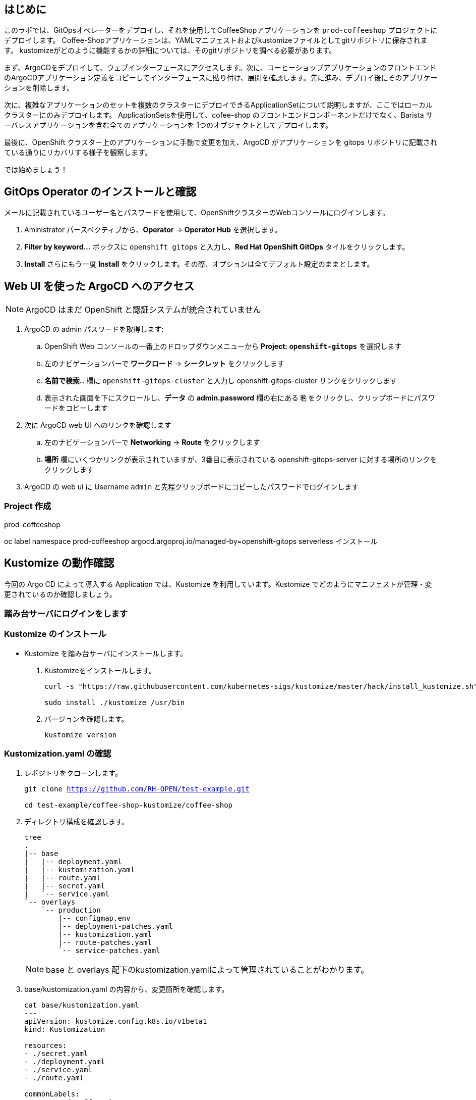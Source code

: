 :navtitle: Gitops

== はじめに

このラボでは、GitOpsオペレーターをデプロイし、それを使用してCoffeeShopアプリケーションを `prod-coffeeshop` プロジェクトにデプロイします。 Coffee-Shopアプリケーションは、YAMLマニフェストおよびkustomizeファイルとしてgitリポジトリに保存されます。 kustomizeがどのように機能するかの詳細については、そのgitリポジトリを調べる必要があります。


まず、ArgoCDをデプロイして、ウェブインターフェースにアクセスします。次に、コーヒーショップアプリケーションのフロントエンドのArgoCDアプリケーション定義をコピーしてインターフェースに貼り付け、展開を確認します。先に進み、デプロイ後にそのアプリケーションを削除します。

次に、複雑なアプリケーションのセットを複数のクラスターにデプロイできるApplicationSetについて説明しますが、ここではローカルクラスターにのみデプロイします。 ApplicationSetsを使用して、cofee-shop のフロントエンドコンポーネントだけでなく、Barista サーバレスアプリケーションを含む全てのアプリケーションを 1つのオブジェクトとしてデプロイします。

最後に、OpenShift クラスター上のアプリケーションに手動で変更を加え、ArgoCD がアプリケーションを gitops リポジトリに記載されている通りにリカバリする様子を観察します。

では始めましょう！

[#prerequisite]
== GitOps Operator のインストールと確認

メールに記載されているユーザー名とパスワードを使用して、OpenShiftクラスターのWebコンソールにログインします。

. Aministrator パースペクティブから、*Operator* -> *Operator Hub* を選択します。
. *Filter by keyword...* ボックスに `openshift gitops` と入力し、*Red Hat OpenShift GitOps* タイルをクリックします。
. *Install* さらにもう一度 *Install* をクリックします。その際、オプションは全てデフォルト設定のままとします。

== Web UI を使った ArgoCD へのアクセス

NOTE: ArgoCD はまだ OpenShift と認証システムが統合されていません

. ArgoCD の admin パスワードを取得します:
.. OpenShift Web コンソールの一番上のドロップダウンメニューから *Project: `openshift-gitops`* を選択します
.. 左のナビゲーションバーで *ワークロード* -> *シークレット* をクリックします
.. *名前で検索..* 欄に `openshift-gitops-cluster` と入力し [青い]#openshift-gitops-cluster# リンクをクリックします
.. 表示された画面を下にスクロールし、*データ* の *admin.password* 欄の右にある *⎘* をクリックし、クリップボードにパスワードをコピーします
. 次に ArgoCD web UI へのリンクを確認します
.. 左のナビゲーションバーで *Networking* -> *Route* をクリックします
.. *場所* 欄にいくつかリンクが表示されていますが、3番目に表示されている  [青い]#openshift-gitops-server# に対する場所のリンクをクリックします
. ArgoCD の web ui に Username `admin` と先程クリップボードにコピーしたパスワードでログインします

=== Project 作成

prod-coffeeshop

oc label namespace prod-coffeeshop argocd.argoproj.io/managed-by=openshift-gitops
serverless インストール

== Kustomize の動作確認
今回の Argo CD によって導入する Application では、Kustomize を利用しています。Kustomize でどのようにマニフェストが管理・変更されているのか確認しましょう。

=== 踏み台サーバにログインをします
=== Kustomize のインストール

* Kustomize を踏み台サーバにインストールします。

. Kustomizeをインストールします。
+
[.console-input]
[source,bash,subs="attributes+,+macros"]
----
curl -s "https://raw.githubusercontent.com/kubernetes-sigs/kustomize/master/hack/install_kustomize.sh" | bash

sudo install ./kustomize /usr/bin
----

. バージョンを確認します。
+
[.console-input]
[source,bash,subs="attributes+,+macros"]
----
kustomize version
----

=== Kustomization.yaml の確認

. レポジトリをクローンします。
+
[.console-input]
[source,bash,subs="attributes+,+macros"]
----
git clone https://github.com/RH-OPEN/test-example.git

cd test-example/coffee-shop-kustomize/coffee-shop
----

. ディレクトリ構成を確認します。
+
[.console-input]
[source,bash,subs="attributes+,+macros"]
----
tree
.
|-- base
|   |-- deployment.yaml
|   |-- kustomization.yaml
|   |-- route.yaml
|   |-- secret.yaml
|   `-- service.yaml
`-- overlays
    `-- production
        |-- configmap.env
        |-- deployment-patches.yaml
        |-- kustomization.yaml
        |-- route-patches.yaml
        `-- service-patches.yaml
----
+
NOTE: base と overlays 配下のkustomization.yamlによって管理されていることがわかります。

. base/kustomization.yaml の内容から、変更箇所を確認します。
+
[.console-input]
[source,bash,subs="attributes+,+macros"]
----
cat base/kustomization.yaml
---
apiVersion: kustomize.config.k8s.io/v1beta1
kind: Kustomization

resources:
- ./secret.yaml
- ./deployment.yaml
- ./service.yaml
- ./route.yaml

commonLabels:
  app: prod-coffee-shop
----
+
NOTE: ベースとされるリソースの設定、label追加がされることが読み取れます

. overlays/production/kustomization.yaml の内容から、変更箇所を確認します。
+
[.console-input]
[source,bash,subs="attributes+,+macros"]
----
cat overlays/production/kustomization.yaml
---
apiVersion: kustomize.config.k8s.io/v1beta1
kind: Kustomization

namePrefix: prod-

bases:
- ../../base

namespace: prod-coffeeshop

patches:
- ./deployment-patches.yaml
- ./route-patches.yaml
- ./service-patches.yaml

configMapGenerator:
- name: coffee-shop
  envs:
  - ./configmap.env
----
+ 
NOTE: metadata.name、namespaceが変更・追加され、*-patches.yamlによってパッチ適用、configmapのアサインメントがされていることが理解できます。


=== Kustomization.yaml の確認

kustomize コマンド を実行して、適用後のマニフェストを確認しましょう。

[.console-input]
[source,bash,subs="attributes+,+macros"]
----
diff -su <(kustomize build base) <(kustomize build overlays/production)
----

NOTE: kustomization.yamlを確認した通りの差分があるか確認しましょう。

== Coffee-Shop "App Project" の準備

* コーヒーショップアプリケーション専用の新しい "App Project" を作成します。  
* ArgoCDのユーザーインターフェイスは少し扱いにくい場合があるため、注意深く指示に従って操作してください  
* あるステップでミスした場合、問題ない様に思えるデフォルト設定のいくつかが実際には正常に適応されていない可能性があります  
* これは実際にはセキュリティ機能です。 "すべてを許可" していることを確認してください。  

. 左側のナビゲーションパネルにある歯車のアイコンを使用して、ArgoCD Webコンソールから AppProject 管理インターフェイスにアクセスします。
+
image::gitops/argocd_manage_projects.png[width=50%]
+
. *Projects* をクリックし、次に *New Project* を選択。`coffee-shop` と言う名前の新しいプロジェクトを作成します
. `coffee-shop` と入力し、*Create* をクリックします
. *SOURCE REPOSITORIES* までスクロールダウンし、*EDIT* →　*ADD SOURCE* をクリックし *SAVE* をクリックします
ソースリポジトリとして、アスタリスク `*` が入力されていますが、このプロジェクトを使用するアプリケーションが任意のリポジトリが使用可能であることを示しています
このプロジェクトのアプリケーションが任意のリポジトリから任意の場所から構成をプルできるようになったという事実を認識するために、この作業を行っています
. *Destinations* までスクロールダウンし、 *Edit* をクリックします
. *Add Destination* をクリックし *Namespace* の下にある `*` を `prod-coffeeshop` と書き換えます
+
NOTE: OpenShift GitOps Operator が稼働するローカルサーバーとなるため、サーバー名を入力する必要はありません。
+

NOTE: `prod-coffeeshop` ネームスペースがきちんと指定されていことに注意してください。
もし指定しなかった場合、 `prod-coffeeshop` だけではなく、OpenShift 上の *全ての* アプリケーションが ArgoCD から管理されることになります。

. *Save* をクリック
. 左のナビゲーションバーから *Manage Applications* アイコンをクリック
+
image::gitops/argocd_manage_applications.png[width=50%]

これで、新しい ArgoCD の *applications* を OpenShift のアプリケーション管理に紐づけるための project を作成する事が出来ました。

== Coffee Shop Application を Production ネームスペースにデプロイする

Coffee Shopには、データベース、Coffee Shopのフロントエンドと注文管理システム、および準備から収集までのすべての注文の状態を管理する Barista サービスの3つのコンポーネントがあります。

データベースはすでにデプロイされています。

最初にCoffeeShopアプリケーションのフロントエンドコンポーネントのみをデプロイして、ArgoCDの "application" とは何かを理解しましょう。

ArgoCD インターフェースには "No applications yet" と表示されていると思います。
ここでは、ArgoCD インターフェースに貼り付けるための ArgoCD アプリケーションの YAML を提供しています。

. [gray-background white]#NEW APP# と [gray-background white]#EDIT AS YAML# を順にクリックします
. 次のマニフェストをコピーして貼り付けます::
+
[.console-input]
[source,yaml,subs="attributes+,+macros"]
----
apiVersion: argoproj.io/v1alpha1
kind: Application
metadata:
  name: prod-coffee-shop
  namespace: openshift-gitops
spec:
  destination:
    server: https://kubernetes.default.svc
    namespace: prod-coffeeshop
  project: coffee-shop
  source:
    path: ./coffee-shop-kustomize/coffee-shop/overlays/production
    repoURL: https://github.com/RH-OPEN/test-example.git
    targetRevision: HEAD
  syncPolicy:
    automated: # automated sync by default retries failed attempts 5 times with following delays between attempts ( 5s, 10s, 20s, 40s, 80s ); retry controlled using `retry` field.
      prune: true # Specifies if resources should be pruned during auto-syncing ( false by default ).
      selfHeal: true # Specifies if partial app sync should be executed when resources are changed only in target Kubernetes cluster and no git change detected ( false by default ).
      allowEmpty: false # Allows deleting all application resources during automatic syncing ( false by default ).
    syncOptions:     # Sync options which modifies sync behavior
    - Validate=false # disables resource validation (equivalent to 'kubectl apply --validate=false') ( true by default ).
    - CreateNamespace=true # Namespace Auto-Creation ensures that namespace specified as the application destination exists in the destination cluster.
    - PrunePropagationPolicy=foreground # Supported policies are background, foreground and orphan.
    - PruneLast=true # Allow the ability for resource pruning to happen as a final, implicit wave of a sync operation
    # The retry feature is available since v1.7
    retry:
      limit: 5 # number of failed sync attempt retries; unlimited number of attempts if less than 0
      backoff:
        duration: 5s # the amount to back off. Default unit is seconds, but could also be a duration (e.g. "2m", "1h")
        factor: 2 # a factor to multiply the base duration after each failed retry
        maxDuration: 3m # the maximum amount of time allowed for the backoff strategy
----
+
NOTE: アプリの定義に何か問題がある場合は、here: https://github.com/redhat-gpte-devopsautomation/ocp48_hands_on_apps/blob/main/coffee-shop-argocd/coffee-shop.yaml からコピーしてください 
+
. [gray-background white]#SAVE# をクリックします
. アプリケーションを定義するフィールドがどのように入力されているかを観察します
. [gray-background white]#CREATE# をクリックし、次に [gray-background white]#SYNC# をクリックし、さらに [gray-background white]#SYNCHRONIZE# をクリックします（今回のApplicationは自動同期の設定がされているため、自動でSYNCされます。）
. アプリケーション名をクリックし、アプリケーションのすべての部分の表現を確認して、アプリケーションがどのように展開されるかを確認します。
+
image::gitops/argo-coffee-shop-deploy.png[]

アプリケーションコンポーネントが正常にデプロイされたら、アプリケーションを削除します。次の演習で、ApplicationSet という単一のオブジェクトを使って複数のコンポーネントをデプロイするためです。
*coffee-shop* アプリケーションの  *DELETE* をクリックして `coffee-shop` アプリケーションを削除します。
